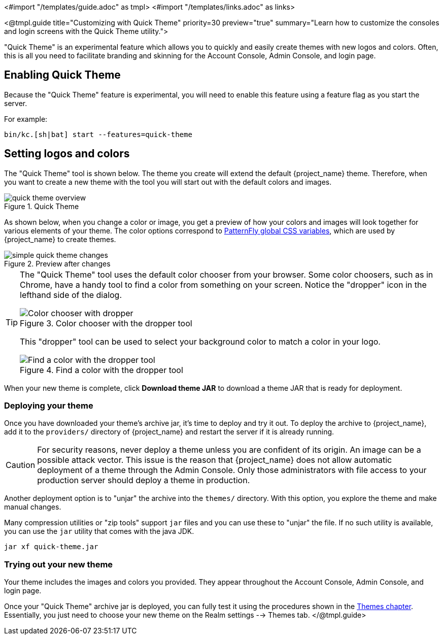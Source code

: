 <#import "/templates/guide.adoc" as tmpl>
<#import "/templates/links.adoc" as links>

<@tmpl.guide
title="Customizing with Quick Theme"
priority=30
preview="true"
summary="Learn how to customize the consoles and login screens with the Quick Theme utility.">

"Quick Theme" is an experimental feature which allows you to quickly and easily create themes with new logos and colors.  Often, this is all you need to facilitate branding and skinning for the Account Console, Admin Console, and login page.

== Enabling Quick Theme

Because the "Quick Theme" feature is experimental, you will need to enable this feature using a feature flag as you start the server.

For example:
[source,bash]
----
bin/kc.[sh|bat] start --features=quick-theme
----

== Setting logos and colors
The "Quick Theme" tool is shown below.  The theme you create will extend the default {project_name} theme.  Therefore, when you want to create a new theme with the tool you will start out with the default colors and images.

image::ui-customization/quick-theme-overview.png[title="Quick Theme"]

As shown below, when you change a color or image, you get a preview of how your colors and images will look together for various elements of your theme.  The color options correspond to https://www.patternfly.org/developer-resources/global-css-variables/[PatternFly global CSS variables], which are used by {project_name} to create themes.

image::ui-customization/simple-quick-theme-changes.png[title="Preview after changes"]

[TIP]
====
The "Quick Theme" tool uses the default color chooser from your browser. Some color choosers, such as in Chrome, have a handy tool to find a color from something on your screen. Notice the "dropper" icon in the lefthand side of the dialog.

image::ui-customization/color-chooser.png[alt="Color chooser with dropper", title="Color chooser with the dropper tool"]

This "dropper" tool can be used to select your background color to match a color in your logo.

.Find a color with the dropper tool
image::ui-customization/easy-theme-find-color.png[alt="Find a color with the dropper tool", title="Find a color with the dropper tool"]
====

When your new theme is complete, click *Download theme JAR* to download a theme JAR that is ready for deployment.

=== Deploying your theme
Once you have downloaded your theme's archive jar, it's time to deploy and try it out. To deploy the archive to {project_name}, add it to the `providers/` directory of {project_name} and restart the server if it is already running.

CAUTION: For security reasons, never deploy a theme unless you are confident of its origin.  An image can be a possible attack vector.  This issue is the reason that {project_name} does not allow automatic deployment of a theme through the Admin Console.  Only those administrators with file access to your production server should deploy a theme in production.

Another deployment option is to "unjar" the archive into the `themes/` directory.  With this option, you explore the theme and make manual changes.

Many compression utilities or "zip tools" support `jar` files and you can use these to "unjar" the file.  If no such utility is available, you can use the `jar` utility that comes with the java JDK.

[source,bash]
----
jar xf quick-theme.jar
----

=== Trying out your new theme
Your theme includes the images and colors you provided. They appear throughout the Account Console, Admin Console, and login page.

Once your "Quick Theme" archive jar is deployed, you can fully test it using the procedures shown in the <<themes, Themes chapter>>.  Essentially, you just need to choose your new theme on the Realm settings --> Themes tab.
</@tmpl.guide>
